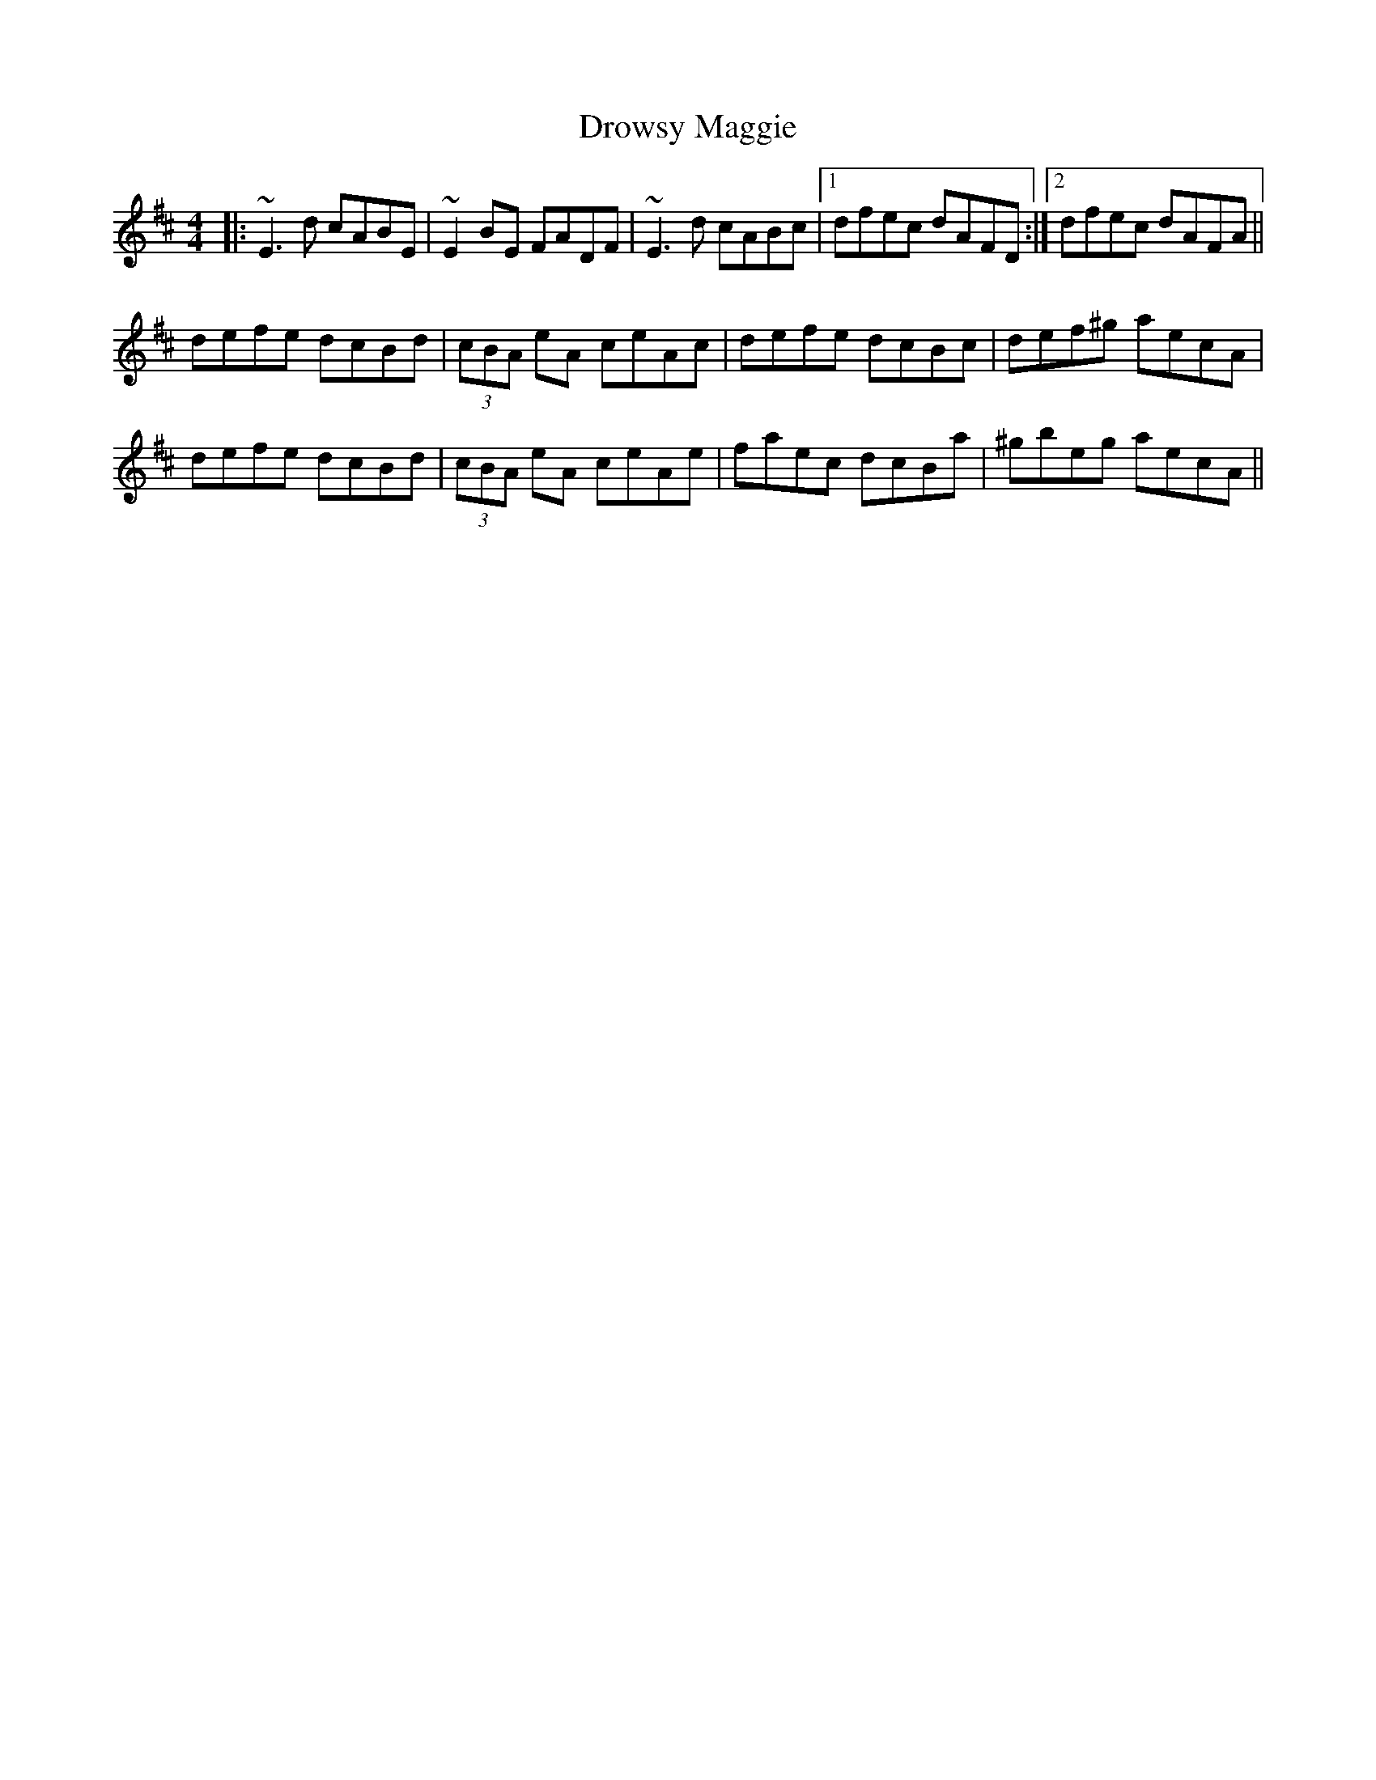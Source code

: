 X: 10899
T: Drowsy Maggie
R: reel
M: 4/4
K: Edorian
|:~E3d cABE|~E2BE FADF|~E3d cABc|1 dfec dAFD:|2 dfec dAFA||
defe dcBd|(3cBA eA ceAc|defe dcBc|def^g aecA|
defe dcBd|(3cBA eA ceAe|faec dcBa|^gbeg aecA||

